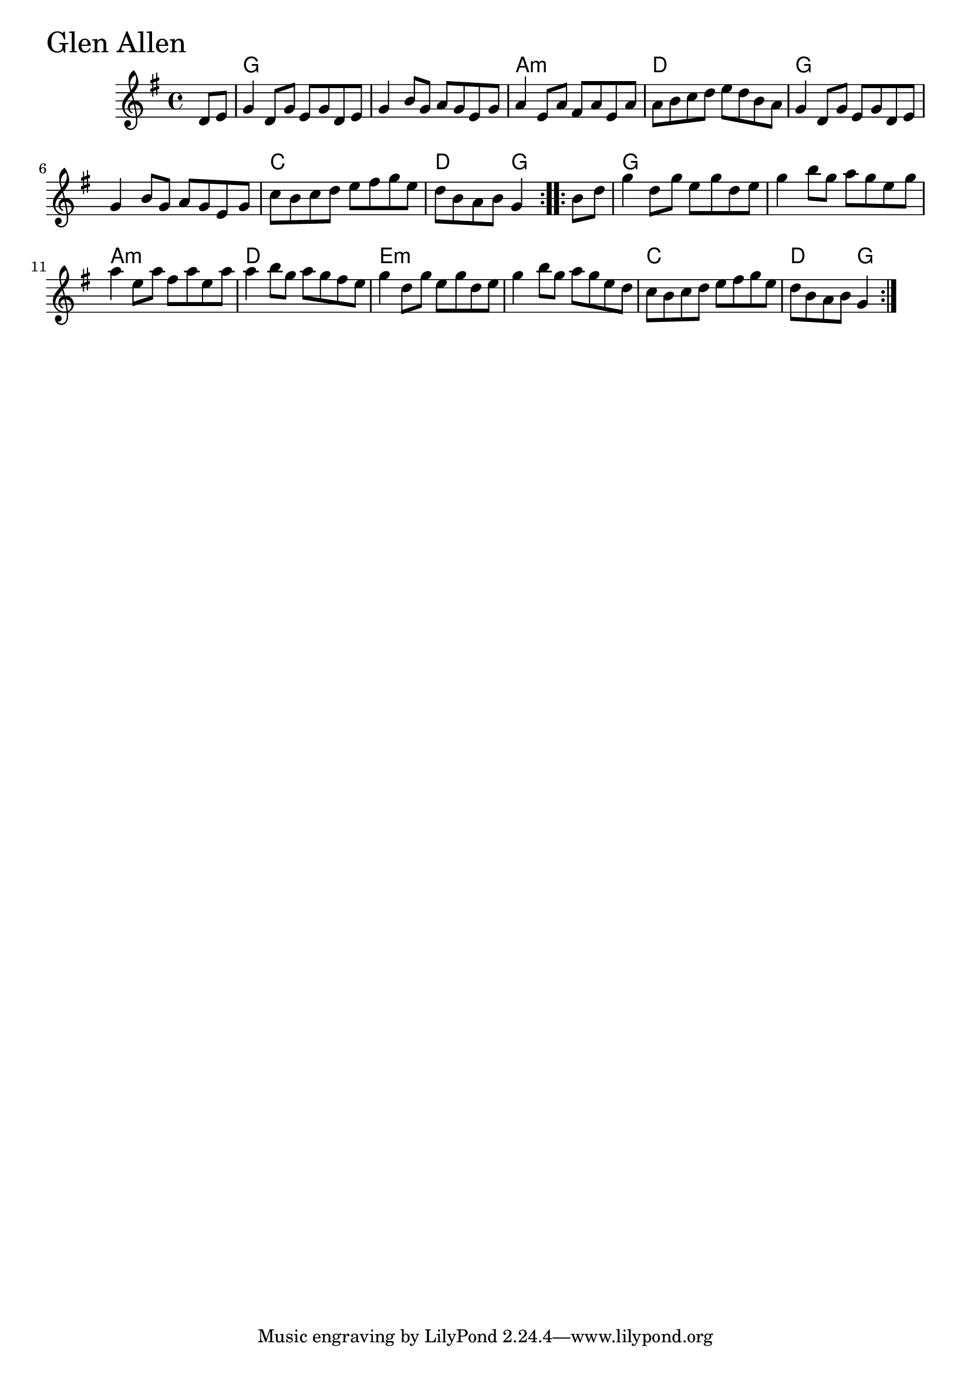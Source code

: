 \version "2.18.0"

GlenAllenChords = \chordmode{
  s4
  g1 s a:m d
  g s c d2 g
  g1 s a:m d
  e:m s c d2 g
}

GlenAllen = \relative{
  \key g \major
  \time 4/4
  \repeat volta 2 {
    \partial 4 d'8 e
    g4 d8 g e g d e
    g4 b8 g a g e g
    a4 e8 a fis a e a
    a b c d e d b a
    g4 d8 g e g d e
    g4 b8 g a g e g
    c b c d e fis g e
    d b a b g4
    
  }
  \repeat volta 4 {
    \partial 4 b8 d
    g4 d8 g e g d e
    g4 b8 g a g e g
    a4 e8 a fis a e a
    a4 b8 g a g fis e
    g4 d8 g e g d e
    g4 b8 g a g e d
    c b c d e fis g e
    d b a b g4
  }
}


\score {
  <<
    \new ChordNames \GlenAllenChords 
    \new Staff { \clef treble \GlenAllen }
  >>
  \header { piece = \markup {\fontsize #4.0 "Glen Allen" }}
  \layout {}
  \midi {}
}

